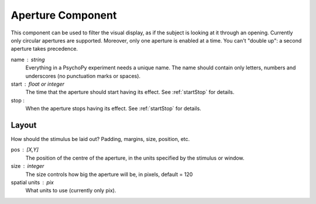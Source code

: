 .. _aperture:

Aperture Component
-------------------------------

This component can be used to filter the visual display, as if the subject is looking at it through an opening. Currently only circular apertures are supported. Moreover, only one aperture is enabled at a time. You can't "double up": a second aperture takes precedence.

name : string
    Everything in a PsychoPy experiment needs a unique name. The name should contain only letters, numbers and underscores (no punctuation marks or spaces).
    
start : float or integer
    The time that the aperture should start having its effect. See :ref:`startStop` for details.

stop : 
    When the aperture stops having its effect. See :ref:`startStop` for details.

Layout
======
How should the stimulus be laid out? Padding, margins, size, position, etc.

pos : [X,Y]
    The position of the centre of the aperture, in the units specified by the stimulus or window.
    
size : integer
    The size controls how big the aperture will be, in pixels, default = 120

spatial units : pix
    What units to use (currently only pix).

.. seealso::
	
	API reference for :class:`~psychopy.visual.Aperture`
